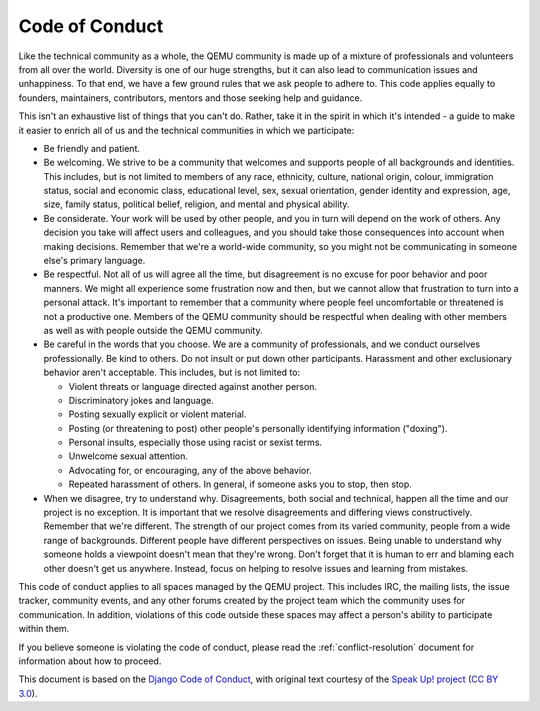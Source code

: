 Code of Conduct
===============

Like the technical community as a whole, the QEMU community is made up of a
mixture of professionals and volunteers from all over the world.
Diversity is one of our huge strengths, but it can also lead to communication
issues and unhappiness. To that end, we have a few ground rules that we ask
people to adhere to. This code applies equally to founders, maintainers,
contributors, mentors and those seeking help and guidance.

This isn't an exhaustive list of things that you can't do. Rather, take it in
the spirit in which it's intended - a guide to make it easier to enrich all of
us and the technical communities in which we participate:

* Be friendly and patient.

* Be welcoming. We strive to be a community that welcomes and supports people
  of all backgrounds and identities. This includes, but is not limited to
  members of any race, ethnicity, culture, national origin, colour, immigration
  status, social and economic class, educational level, sex, sexual orientation,
  gender identity and expression, age, size, family status, political belief,
  religion, and mental and physical ability.

* Be considerate. Your work will be used by other people, and you in turn will
  depend on the work of others. Any decision you take will affect users and
  colleagues, and you should take those consequences into account when making
  decisions. Remember that we're a world-wide community, so you might not be
  communicating in someone else's primary language.

* Be respectful. Not all of us will agree all the time, but disagreement is no
  excuse for poor behavior and poor manners. We might all experience some
  frustration now and then, but we cannot allow that frustration to turn into
  a personal attack. It's important to remember that a community where people
  feel uncomfortable or threatened is not a productive one. Members of the QEMU
  community should be respectful when dealing with other members as well as
  with people outside the QEMU community.

* Be careful in the words that you choose. We are a community of professionals,
  and we conduct ourselves professionally. Be kind to others. Do not insult or
  put down other participants. Harassment and other exclusionary behavior
  aren't acceptable. This includes, but is not limited to:

  * Violent threats or language directed against another person.

  * Discriminatory jokes and language.

  * Posting sexually explicit or violent material.

  * Posting (or threatening to post) other people's personally identifying
    information ("doxing").

  * Personal insults, especially those using racist or sexist terms.

  * Unwelcome sexual attention.

  * Advocating for, or encouraging, any of the above behavior.

  * Repeated harassment of others. In general, if someone asks you to stop,
    then stop.

* When we disagree, try to understand why. Disagreements, both social and
  technical, happen all the time and our project is no exception. It is
  important that we resolve disagreements and differing views constructively.
  Remember that we're different. The strength of our project comes from its
  varied community, people from a wide range of backgrounds. Different people
  have different perspectives on issues. Being unable to understand why someone
  holds a viewpoint doesn't mean that they're wrong. Don't forget that it is
  human to err and blaming each other doesn't get us anywhere. Instead, focus
  on helping to resolve issues and learning from mistakes.

This code of conduct applies to all spaces managed by the QEMU project. This
includes IRC, the mailing lists, the issue tracker, community events, and any
other forums created by the project team which the community uses for
communication. In addition, violations of this code outside these spaces may
affect a person's ability to participate within them.

If you believe someone is violating the code of conduct, please read the
:ref:`conflict-resolution` document for information about how to proceed.

This document is based on the `Django Code of Conduct
<https://www.djangoproject.com/conduct/>`__, with original text courtesy of the
`Speak Up! project
<http://web.archive.org/web/20141109123859/http://speakup.io/coc.html>`__
(`CC BY 3.0 <https://creativecommons.org/licenses/by/3.0/>`__).

